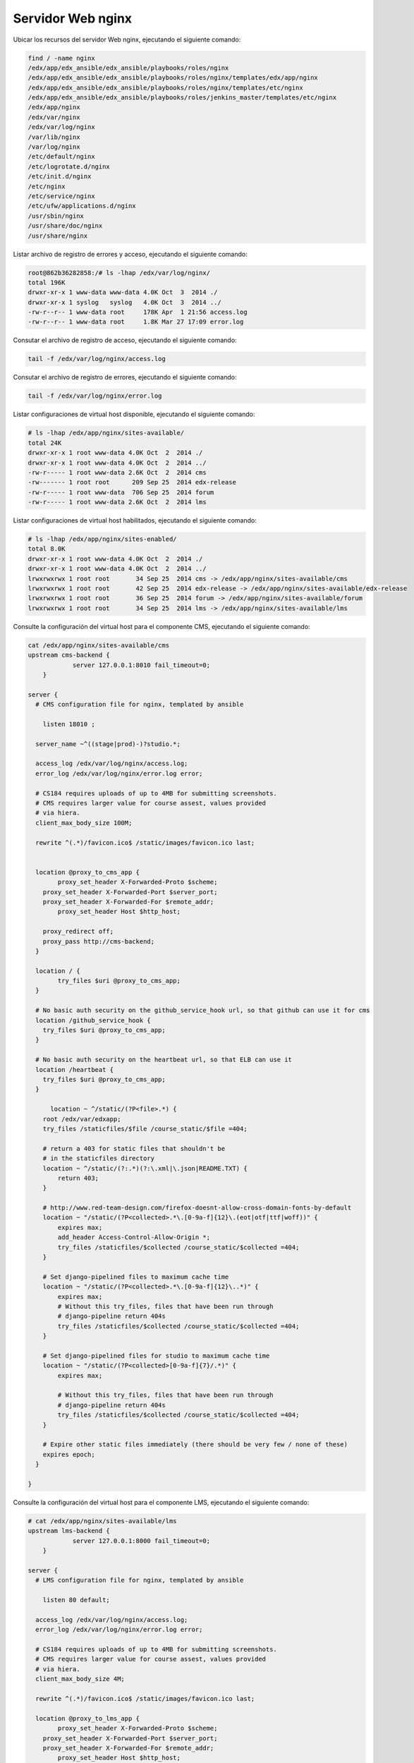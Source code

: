 .. _servidor-nginx-label:


Servidor Web nginx
==================

Ubicar los recursos del servidor Web nginx, ejecutando el siguiente comando:

.. code-block:: bash

    find / -name nginx
    /edx/app/edx_ansible/edx_ansible/playbooks/roles/nginx
    /edx/app/edx_ansible/edx_ansible/playbooks/roles/nginx/templates/edx/app/nginx
    /edx/app/edx_ansible/edx_ansible/playbooks/roles/nginx/templates/etc/nginx
    /edx/app/edx_ansible/edx_ansible/playbooks/roles/jenkins_master/templates/etc/nginx
    /edx/app/nginx
    /edx/var/nginx
    /edx/var/log/nginx
    /var/lib/nginx
    /var/log/nginx
    /etc/default/nginx
    /etc/logrotate.d/nginx
    /etc/init.d/nginx
    /etc/nginx
    /etc/service/nginx
    /etc/ufw/applications.d/nginx
    /usr/sbin/nginx
    /usr/share/doc/nginx
    /usr/share/nginx


..
  .. code-block:: bash

      root@862b36282858:/# ls -lhap /edx/var/nginx/
      total 8.0K
      drwxr-xr-x 2 www-data root 4.0K Sep 25  2014 ./
      drwxr-xr-x 1 root     root 4.0K Oct  3  2014 ../


Listar archivo de registro de errores y acceso, ejecutando el siguiente comando:

.. code-block:: bash

    root@862b36282858:/# ls -lhap /edx/var/log/nginx/
    total 196K
    drwxr-xr-x 1 www-data www-data 4.0K Oct  3  2014 ./
    drwxr-xr-x 1 syslog   syslog   4.0K Oct  3  2014 ../
    -rw-r--r-- 1 www-data root     178K Apr  1 21:56 access.log
    -rw-r--r-- 1 www-data root     1.8K Mar 27 17:09 error.log


Consutar el archivo de registro de acceso, ejecutando el siguiente comando:

.. code-block:: bash

    tail -f /edx/var/log/nginx/access.log


Consutar el archivo de registro de errores, ejecutando el siguiente comando:

.. code-block:: bash

    tail -f /edx/var/log/nginx/error.log

Listar configuraciones de virtual host disponible, ejecutando el siguiente comando:

.. code-block:: bash

    # ls -lhap /edx/app/nginx/sites-available/
    total 24K
    drwxr-xr-x 1 root www-data 4.0K Oct  2  2014 ./
    drwxr-xr-x 1 root www-data 4.0K Oct  2  2014 ../
    -rw-r----- 1 root www-data 2.6K Oct  2  2014 cms
    -rw------- 1 root root      209 Sep 25  2014 edx-release
    -rw-r----- 1 root www-data  706 Sep 25  2014 forum
    -rw-r----- 1 root www-data 2.6K Oct  2  2014 lms


Listar configuraciones de virtual host habilitados, ejecutando el siguiente comando:

.. code-block:: bash

    # ls -lhap /edx/app/nginx/sites-enabled/
    total 8.0K
    drwxr-xr-x 1 root www-data 4.0K Oct  2  2014 ./
    drwxr-xr-x 1 root www-data 4.0K Oct  2  2014 ../
    lrwxrwxrwx 1 root root       34 Sep 25  2014 cms -> /edx/app/nginx/sites-available/cms
    lrwxrwxrwx 1 root root       42 Sep 25  2014 edx-release -> /edx/app/nginx/sites-available/edx-release
    lrwxrwxrwx 1 root root       36 Sep 25  2014 forum -> /edx/app/nginx/sites-available/forum
    lrwxrwxrwx 1 root root       34 Sep 25  2014 lms -> /edx/app/nginx/sites-available/lms


Consulte la configuración del virtual host para el componente CMS, ejecutando el siguiente comando:

.. code-block:: bash

    cat /edx/app/nginx/sites-available/cms
    upstream cms-backend {
                server 127.0.0.1:8010 fail_timeout=0;
        }

    server {
      # CMS configuration file for nginx, templated by ansible
          
        listen 18010 ;
      
      server_name ~^((stage|prod)-)?studio.*;

      access_log /edx/var/log/nginx/access.log;
      error_log /edx/var/log/nginx/error.log error;

      # CS184 requires uploads of up to 4MB for submitting screenshots. 
      # CMS requires larger value for course assest, values provided 
      # via hiera.
      client_max_body_size 100M;
      
      rewrite ^(.*)/favicon.ico$ /static/images/favicon.ico last;


      location @proxy_to_cms_app {
            proxy_set_header X-Forwarded-Proto $scheme;
        proxy_set_header X-Forwarded-Port $server_port;
        proxy_set_header X-Forwarded-For $remote_addr;
            proxy_set_header Host $http_host;

        proxy_redirect off;
        proxy_pass http://cms-backend;
      }

      location / {
            try_files $uri @proxy_to_cms_app;
      }

      # No basic auth security on the github_service_hook url, so that github can use it for cms
      location /github_service_hook {
        try_files $uri @proxy_to_cms_app;
      }

      # No basic auth security on the heartbeat url, so that ELB can use it
      location /heartbeat {
        try_files $uri @proxy_to_cms_app;
      }

          location ~ ^/static/(?P<file>.*) {
        root /edx/var/edxapp;
        try_files /staticfiles/$file /course_static/$file =404;

        # return a 403 for static files that shouldn't be
        # in the staticfiles directory
        location ~ ^/static/(?:.*)(?:\.xml|\.json|README.TXT) {
            return 403;
        }

        # http://www.red-team-design.com/firefox-doesnt-allow-cross-domain-fonts-by-default
        location ~ "/static/(?P<collected>.*\.[0-9a-f]{12}\.(eot|otf|ttf|woff))" {
            expires max;
            add_header Access-Control-Allow-Origin *;
            try_files /staticfiles/$collected /course_static/$collected =404;
        }

        # Set django-pipelined files to maximum cache time
        location ~ "/static/(?P<collected>.*\.[0-9a-f]{12}\..*)" {
            expires max;
            # Without this try_files, files that have been run through
            # django-pipeline return 404s
            try_files /staticfiles/$collected /course_static/$collected =404;
        }

        # Set django-pipelined files for studio to maximum cache time
        location ~ "/static/(?P<collected>[0-9a-f]{7}/.*)" {
            expires max;

            # Without this try_files, files that have been run through
            # django-pipeline return 404s
            try_files /staticfiles/$collected /course_static/$collected =404;
        }

        # Expire other static files immediately (there should be very few / none of these)
        expires epoch;
      }

    }


Consulte la configuración del virtual host para el componente LMS, ejecutando el siguiente comando:

.. code-block:: bash

    # cat /edx/app/nginx/sites-available/lms
    upstream lms-backend {
                server 127.0.0.1:8000 fail_timeout=0;
        }

    server {
      # LMS configuration file for nginx, templated by ansible

        listen 80 default;
      
      access_log /edx/var/log/nginx/access.log;
      error_log /edx/var/log/nginx/error.log error;

      # CS184 requires uploads of up to 4MB for submitting screenshots.
      # CMS requires larger value for course assest, values provided
      # via hiera.
      client_max_body_size 4M;

      rewrite ^(.*)/favicon.ico$ /static/images/favicon.ico last;

      location @proxy_to_lms_app {
            proxy_set_header X-Forwarded-Proto $scheme;
        proxy_set_header X-Forwarded-Port $server_port;
        proxy_set_header X-Forwarded-For $remote_addr;
            proxy_set_header Host $http_host;

        proxy_redirect off;
        proxy_pass http://lms-backend;
      }

      location / {
            try_files $uri @proxy_to_lms_app;
      }

      # No basic auth security on the github_service_hook url, so that github can use it for cms
      location /github_service_hook {
        try_files $uri @proxy_to_lms_app;
      }

      # No basic auth security on the heartbeat url, so that ELB can use it
      location /heartbeat {
        try_files $uri @proxy_to_lms_app;
      }

          location ~ ^/static/(?P<file>.*) {
        root /edx/var/edxapp;
        try_files /staticfiles/$file /course_static/$file =404;

        # return a 403 for static files that shouldn't be
        # in the staticfiles directory
        location ~ ^/static/(?:.*)(?:\.xml|\.json|README.TXT) {
            return 403;
        }

        # http://www.red-team-design.com/firefox-doesnt-allow-cross-domain-fonts-by-default
        location ~ "/static/(?P<collected>.*\.[0-9a-f]{12}\.(eot|otf|ttf|woff))" {
            expires max;
            add_header Access-Control-Allow-Origin *;
            try_files /staticfiles/$collected /course_static/$collected =404;
        }

        # Set django-pipelined files to maximum cache time
        location ~ "/static/(?P<collected>.*\.[0-9a-f]{12}\..*)" {
            expires max;
            # Without this try_files, files that have been run through
            # django-pipeline return 404s
            try_files /staticfiles/$collected /course_static/$collected =404;
        }

        # Set django-pipelined files for studio to maximum cache time
        location ~ "/static/(?P<collected>[0-9a-f]{7}/.*)" {
            expires max;

            # Without this try_files, files that have been run through
            # django-pipeline return 404s
            try_files /staticfiles/$collected /course_static/$collected =404;
        }

        # Expire other static files immediately (there should be very few / none of these)
        expires epoch;
      }


    }

.. code-block:: bash

    # cat /edx/app/nginx/sites-available/edx-release 

.. code-block:: bash

    
    server {
        listen 8099 default_server;

        location = /versions.html {
            alias /edx/app/nginx/versions.html;
        }

        location = /versions.json {
            alias /edx/app/nginx/versions.json;
        }
    }


Consulte la configuración del virtual host para el componente Forum, ejecutando el siguiente comando:

.. code-block:: bash

    # cat /edx/app/nginx/sites-available/forum

.. code-block:: cfg

    #
    # Ansible managed: /configuration/playbooks/roles/nginx/templates/edx/app/nginx/sites-available/forum.j2 modified on 2014-09-18 21:43:35 by root on bf530c094a19
    #



    upstream forum_app_server {
      server unix:/edx/var/forum/forum.sock fail_timeout=0;
    }

    server {

      server_name forum.*;
      listen 18080 ;
      client_max_body_size 1M;
      keepalive_timeout 5;

      location / {
        try_files $uri @proxy_to_app;
      }

      
    location @proxy_to_app {
            proxy_set_header X-Forwarded-Proto $scheme;
        proxy_set_header X-Forwarded-Port $server_port;
        proxy_set_header X-Forwarded-For $remote_addr;
            proxy_set_header Host $http_host;

        proxy_redirect off;
        proxy_pass http://forum_app_server;
      }
    }


.. code-block:: bash

    # ls -lhap /edx/app/edx_ansible/edx_ansible/playbooks/roles/nginx/templates/edx/app/nginx/sites-available/
    total 76K
    drwxr-xr-x 2 edx-ansible edx-ansible 4.0K Sep 25  2014 ./
    drwxr-xr-x 3 edx-ansible edx-ansible 4.0K Sep 25  2014 ../
    -rw-r--r-- 1 edx-ansible edx-ansible  986 Sep 25  2014 analytics-api.j2
    -rw-r--r-- 1 edx-ansible edx-ansible  321 Sep 25  2014 basic-auth.j2
    -rw-r--r-- 1 edx-ansible edx-ansible  186 Sep 25  2014 certs.j2
    -rw-r--r-- 1 edx-ansible edx-ansible 2.5K Sep 25  2014 cms.j2
    -rw-r--r-- 1 edx-ansible edx-ansible  464 Sep 25  2014 devpi.j2
    -rw-r--r-- 1 edx-ansible edx-ansible  877 Sep 25  2014 discern.j2
    -rw-r--r-- 1 edx-ansible edx-ansible  209 Sep 25  2014 edx-release.j2
    -rw-r--r-- 1 edx-ansible edx-ansible 1.5K Sep 25  2014 forum.j2
    -rw-r--r-- 1 edx-ansible edx-ansible  638 Sep 25  2014 gh_mirror.j2
    -rw-r--r-- 1 edx-ansible edx-ansible 2.7K Sep 25  2014 lms-preview.j2
    -rw-r--r-- 1 edx-ansible edx-ansible 2.5K Sep 25  2014 lms.j2
    -rw-r--r-- 1 edx-ansible edx-ansible  693 Sep 25  2014 nginx_redirect.j2
    -rw-r--r-- 1 edx-ansible edx-ansible 1.2K Sep 25  2014 ora.j2
    -rw-r--r-- 1 edx-ansible edx-ansible  146 Sep 25  2014 robots.j2
    -rw-r--r-- 1 edx-ansible edx-ansible 1.4K Sep 25  2014 static-files.j2
    -rw-r--r-- 1 edx-ansible edx-ansible  805 Sep 25  2014 xqueue.j2
    -rw-r--r-- 1 edx-ansible edx-ansible 1.1K Sep 25  2014 xserver.j2


Referencia
----------

- `Configuring SSL for NGINX <https://github.com/CDOT-EDX/ProductionStackDocs/wiki/Configuring-SSL-for-NGINX>`_.
